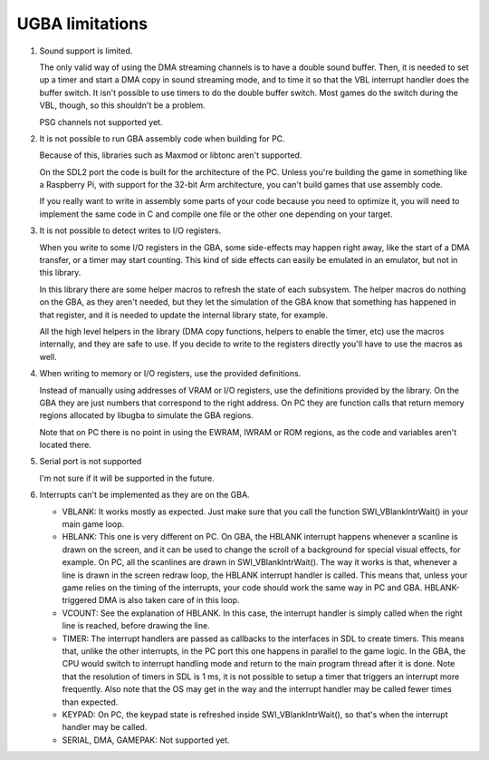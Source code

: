 UGBA limitations
================

1. Sound support is limited.

   The only valid way of using the DMA streaming channels is to have a double
   sound buffer. Then, it is needed to set up a timer and start a DMA copy in
   sound streaming mode, and to time it so that the VBL interrupt handler does
   the buffer switch. It isn't possible to use timers to do the double buffer
   switch. Most games do the switch during the VBL, though, so this shouldn't be
   a problem.

   PSG channels not supported yet.

2. It is not possible to run GBA assembly code when building for PC.

   Because of this, libraries such as Maxmod or libtonc aren't supported.

   On the SDL2 port the code is built for the architecture of the PC. Unless
   you're building the game in something like a Raspberry Pi, with support for
   the 32-bit Arm architecture, you can't build games that use assembly code.

   If you really want to write in assembly some parts of your code because you
   need to optimize it, you will need to implement the same code in C and
   compile one file or the other one depending on your target.

3. It is not possible to detect writes to I/O registers.

   When you write to some I/O registers in the GBA, some side-effects may happen
   right away, like the start of a DMA transfer, or a timer may start counting.
   This kind of side effects can easily be emulated in an emulator, but not in
   this library.

   In this library there are some helper macros to refresh the state of each
   subsystem. The helper macros do nothing on the GBA, as they aren't needed,
   but they let the simulation of the GBA know that something has happened in
   that register, and it is needed to update the internal library state, for
   example.

   All the high level helpers in the library (DMA copy functions, helpers to
   enable the timer, etc) use the macros internally, and they are safe to use.
   If you decide to write to the registers directly you'll have to use the
   macros as well.

4. When writing to memory or I/O registers, use the provided definitions.

   Instead of manually using addresses of VRAM or I/O registers, use the
   definitions provided by the library. On the GBA they are just numbers that
   correspond to the right address. On PC they are function calls that return
   memory regions allocated by libugba to simulate the GBA regions.

   Note that on PC there is no point in using the EWRAM, IWRAM or ROM regions,
   as the code and variables aren't located there.

5. Serial port is not supported

   I'm not sure if it will be supported in the future.

6. Interrupts can't be implemented as they are on the GBA.

   - VBLANK: It works mostly as expected. Just make sure that you call the
     function SWI_VBlankIntrWait() in your main game loop.

   - HBLANK: This one is very different on PC. On GBA, the HBLANK interrupt
     happens whenever a scanline is drawn on the screen, and it can be used to
     change the scroll of a background for special visual effects, for example.
     On PC, all the scanlines are drawn in SWI_VBlankIntrWait(). The way it
     works is that, whenever a line is drawn in the screen redraw loop, the
     HBLANK interrupt handler is called. This means that, unless your game
     relies on the timing of the interrupts, your code should work the same way
     in PC and GBA. HBLANK-triggered DMA is also taken care of in this loop.

   - VCOUNT: See the explanation of HBLANK. In this case, the interrupt handler
     is simply called when the right line is reached, before drawing the line.

   - TIMER: The interrupt handlers are passed as callbacks to the interfaces in
     SDL to create timers. This means that, unlike the other interrupts, in the
     PC port this one happens in parallel to the game logic. In the GBA, the CPU
     would switch to interrupt handling mode and return to the main program
     thread after it is done. Note that the resolution of timers in SDL is 1 ms,
     it is not possible to setup a timer that triggers an interrupt more
     frequently. Also note that the OS may get in the way and the interrupt
     handler may be called fewer times than expected.

   - KEYPAD: On PC, the keypad state is refreshed inside SWI_VBlankIntrWait(),
     so that's when the interrupt handler may be called.

   - SERIAL, DMA, GAMEPAK: Not supported yet.
